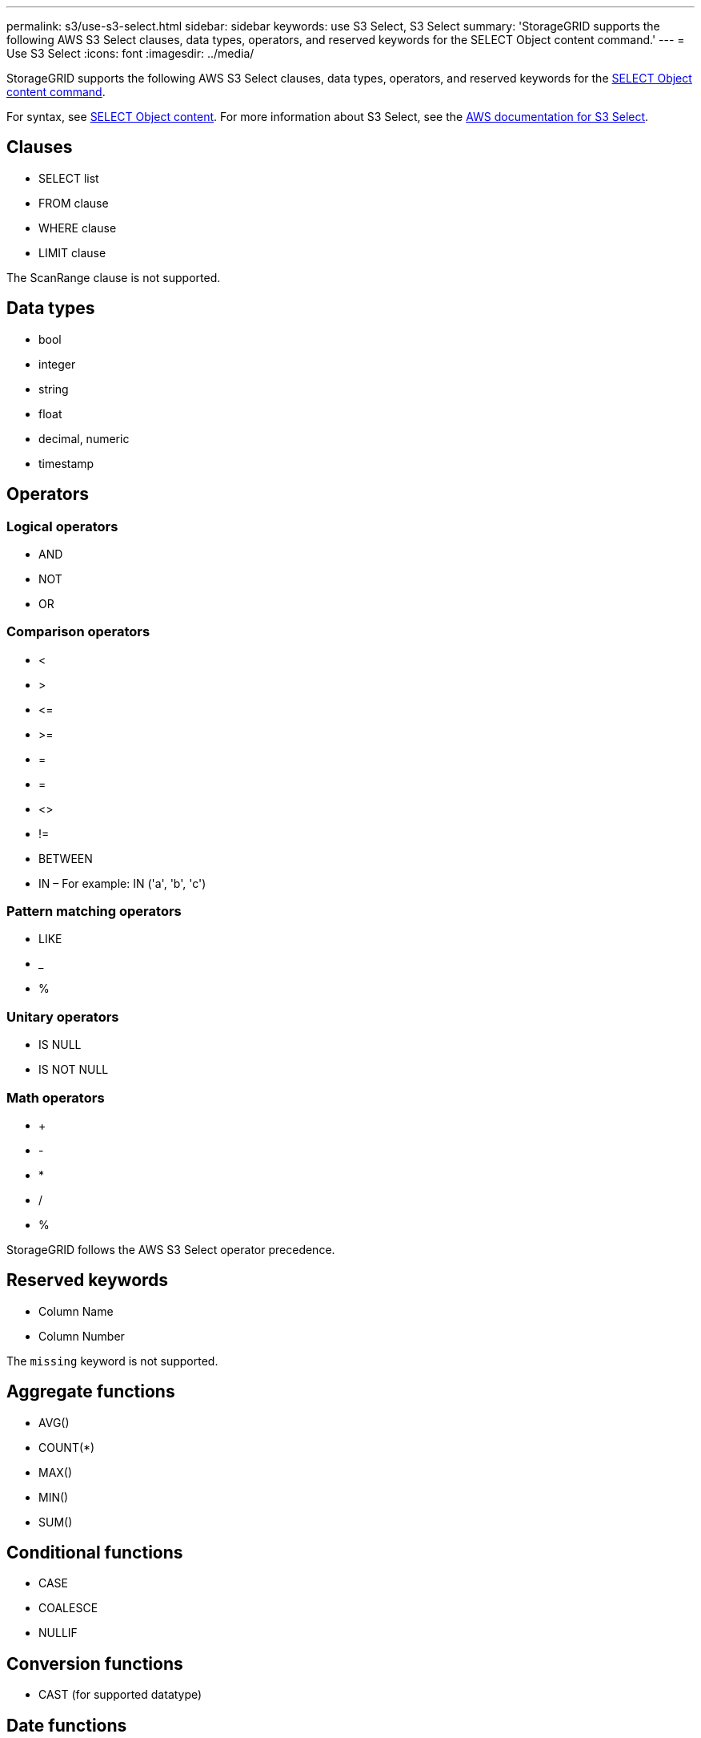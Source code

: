 ---
permalink: s3/use-s3-select.html
sidebar: sidebar
keywords: use S3 Select, S3 Select
summary: 'StorageGRID supports the following AWS S3 Select clauses, data types, operators, and reserved keywords for the SELECT Object content command.'
---
= Use S3 Select
:icons: font
:imagesdir: ../media/

[.lead]
StorageGRID supports the following AWS S3 Select clauses, data types, operators, and reserved keywords for the xref:select-object-content.adoc[SELECT Object content command].

For syntax, see xref:select-object-content.adoc[SELECT Object content]. For more information about S3 Select, see the xref:https://docs.aws.amazon.com/AmazonS3/latest/userguide/selecting-content-from-objects.html[AWS documentation for S3 Select].

== Clauses

* SELECT list
* FROM clause
* WHERE clause
* LIMIT clause

The ScanRange clause is not supported.

== Data types

* bool
* integer
* string
* float
* decimal, numeric
* timestamp

== Operators

=== Logical operators

* AND
* NOT
* OR

=== Comparison operators

* <
* >
* &lt;=
* &gt;=
* =
* =
* <>
* !=
* BETWEEN
* IN – For example: IN ('a', 'b', 'c')

=== Pattern matching operators

* LIKE
* _
* %

=== Unitary operators

* IS NULL
* IS NOT NULL

=== Math operators

* +
* -
* *
* /
* %

StorageGRID follows the AWS S3 Select operator precedence.

== Reserved keywords

* Column Name

* Column Number

The `missing` keyword is not supported.

== Aggregate functions

* AVG()
* COUNT(*)
* MAX()
* MIN()
* SUM()

== Conditional functions

* CASE
* COALESCE
* NULLIF

== Conversion functions

* CAST (for supported datatype)

== Date functions

* DATE_ADD
* DATE_DIFF
* EXTRACT
* TO_STRING
* TO_TIMESTAMP
* UTCNOW

== String functions

* CHAR_LENGTH, CHARACTER_LENGTH
* LOWER
* SUBSTRING
* TRIM
* UPPER